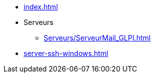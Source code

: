 * xref:index.adoc[]
* Serveurs
** xref:Serveurs/ServeurMail_GLPI.adoc[]

* xref:server-ssh-windows.adoc[]

